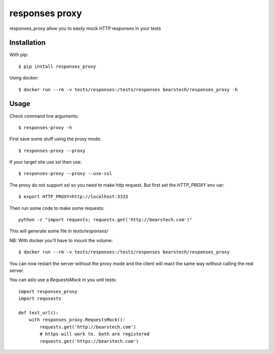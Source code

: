 ===================
responses proxy
===================

.. image:: https://travis-ci.org/bearstech/responses_proxy.png?branch=master
  :target: https://travis-ci.org/bearstech/responses_proxy

responses_proxy allow you to easily mock HTTP responses in your tests

Installation
=============

With pip::

    $ pip install responses_proxy

Using docker::

    $ docker run --rm -v tests/responses:/tests/responses bearstech/responses_proxy -h

Usage
=====

Check command line arguments::

    $ responses-proxy -h

First save some stuff using the proxy mode::

    $ responses-proxy --proxy

If your target site use ssl then use::

    $ responses-proxy --proxy --use-ssl

The proxy do not support ssl so you need to make http request. But first set
the `HTTP_PROXY` env var::

    $ export HTTP_PROXY=http://localhost:3333

Then run some code to make some requests::

    python -c "import requests; requests.get('http://bearstech.com')"

This will generate some file in `tests/responses/`

NB: With docker you'll have to mount the volume::

    $ docker run --rm -v tests/responses:/tests/responses bearstech/responses_proxy

You can now restart the server without the proxy mode and the client will react
the same way without calling the real server.

You can aslo use a `RequestsMock` in you unit tests::

    import responses_proxy
    import requsests

    def test_url():
        with responses_proxy.RequestsMock():
            requests.get('http://bearstech.com')
            # https will work to. both are registered
            requests.get('https://bearstech.com')
